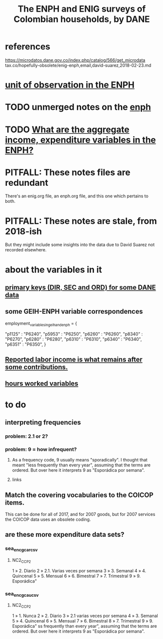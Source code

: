 :PROPERTIES:
:ID:       d047ae6a-25c0-4ce4-8617-f3c17d29421a
:ROAM_ALIASES: "Encuesta Nacional de Presupuestos de Hogares" ENIG ENPH
:END:
#+title: The ENPH and ENIG surveys of Colombian households, by DANE
* references
  https://microdatos.dane.gov.co/index.php/catalog/566/get_microdata
  tax.co/hopefully-obsolete/enig-enph,email,david-suarez,2018-02-23.md
* [[https://github.com/JeffreyBenjaminBrown/knowledge_graph_with_github-navigable_links/blob/master/unit_of_observation_in_the_enph.org][unit of observation in the ENPH]]
* TODO unmerged notes on the [[https://github.com/JeffreyBenjaminBrown/knowledge_graph_with_github-navigable_links/blob/master/enph.org][enph]]
* TODO [[https://github.com/JeffreyBenjaminBrown/knowledge_graph_with_github-navigable_links/blob/master/what_are_the_aggregate_income_expenditure_variables_in_the_enph.org][What are the aggregate income, expenditure variables in the ENPH?]]
* PITFALL: These notes files are redundant
There's an enig.org file, an enph.org file, and this one which pertains to both.
* PITFALL: These notes are stale, from 2018-ish
But they might include some insights into the data due to David Suarez not recorded elsewhere.
* about the variables in it
** [[https://github.com/JeffreyBenjaminBrown/knowledge_graph_with_github-navigable_links/blob/master/primary_keys_for_some_dane_data.org][primary keys (DIR, SEC and ORD) for some DANE data]]
** some GEIH-ENPH variable correspondences
:PROPERTIES:
:ID:       84203014-dccc-4ca0-b57a-f83e52b4219b
:END:
   employment_variables_in_geih_and_enph = {
     # GEIH  : ENPH
     "p1125" : "P6240",
     "p5953" : "P6250",
     "p6260" : "P6260",
     "p8340" : "P6270",
     "p6280" : "P6280",
     "p6310" : "P6310",
     "p6340" : "P6340",
     "p6351" : "P6350",
   }
** [[https://github.com/JeffreyBenjaminBrown/knowledge_graph_with_github-navigable_links/blob/master/reported_labor_income_is_what_remains_after_some_contributions.org][Reported labor income is what remains after *some* contributions.]]
** [[https://github.com/JeffreyBenjaminBrown/knowledge_graph_with_github-navigable_links/blob/master/hours_worked_variables_enph.org][hours worked variables]]
* to do
** interpreting frequencies
*** problem: 2.1 or 2?
*** problem: 9 = how infrequent?
**** As a frequency code, 9 usually means "sporadically". I thought that meant "less frequently than every year", assuming that the terms are ordered. But over here it interprets 9 as "Esporádica por semana".
**** links
** Match the covering vocabularies to the COICOP items.
This can be done for all of 2017, and for 2007 goods, but for 2007 services the COICOP data uses an obsolete coding.
** are these more expenditure data sets?
*** sea_enc_gcar_csv
**** NC2_CC_P2
1 » 2. Diario
2 » 2.1. Varias veces por semana
3 » 3. Semanal
4 » 4. Quincenal
5 » 5. Mensual
6 » 6. Bimestral
7 » 7. Trimestral
9 » 9. Esporádica"
*** sea_enc_gcau_csv
**** NC2_CC_P2
1 » 1. Nunca
2 » 2. Diario
3 » 2.1 varias veces por semana
4 » 3. Semanal
5 » 4. Quincenal
6 » 5. Mensual
7 » 6. Bimestral
8 » 7. Trimestral
9 » 9. Esporádica"
ss frequently than every year", assuming that the terms are ordered. But over here it interprets 9 as "Esporádica por semana".

